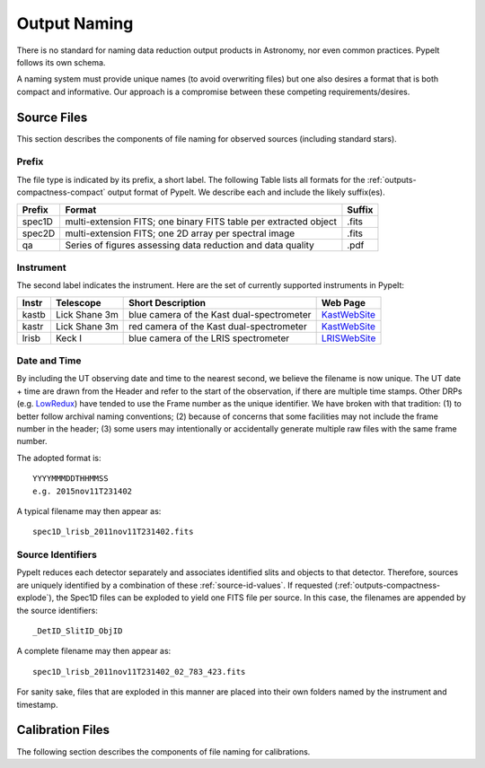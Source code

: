 .. highlight:: rest

*************
Output Naming
*************

There is no standard for naming data reduction output products in
Astronomy, nor even common practices.  PypeIt follows its own schema.

A naming system must provide unique names (to avoid overwriting files)
but one also desires a format that is both compact and informative.
Our approach is a compromise between these competing requirements/desires.

Source Files
============

This section describes the components of file naming
for observed sources (including standard stars).

.. _prefix:

Prefix
------

The file type is indicated by its prefix, a short label.
The following Table lists all formats for the 
:ref:`outputs-compactness-compact` output format of PypeIt.
We describe each and include the likely suffix(es). 

=======   ===========================================  ======
Prefix    Format                                       Suffix
=======   ===========================================  ======
spec1D    multi-extension FITS; one binary FITS table  .fits
          per extracted object
spec2D    multi-extension FITS; one 2D array per       .fits
          spectral image
qa        Series of figures assessing data reduction   .pdf
          and data quality
=======   ===========================================  ======

Instrument
----------

The second label indicates the instrument.  Here are the
set of currently supported instruments in PypeIt: 

.. _KastWebSite: http://mthamilton.ucolick.org/techdocs/instruments/kast/
.. _LRISWebSite: https://www2.keck.hawaii.edu/inst/lris/
.. _LowRedux: http://www.ucolick.org/~xavier/LowRedux/

=====   ============= ======================= =======================
Instr   Telescope     Short Description       Web Page
=====   ============= ======================= =======================
kastb   Lick Shane 3m blue camera of the Kast KastWebSite_
                      dual-spectrometer 
kastr   Lick Shane 3m red camera of the Kast  KastWebSite_
                      dual-spectrometer  
lrisb   Keck I        blue camera of the LRIS LRISWebSite_
                      spectrometer
=====   ============= ======================= =======================

Date and Time
-------------

By including the UT observing date and time to the nearest second, we 
believe the filename is now unique.  The UT date + time are drawn from
the Header and refer to the start of the observation, if there
are multiple time stamps.  Other DRPs (e.g. LowRedux_)
have tended to use the Frame number as the unique identifier.
We have broken with that tradition: (1) to better follow 
archival naming conventions; (2) because of concerns that
some facilities may not include the frame number in the header;
(3) some users may intentionally or accidentally generate multiple
raw files with the same frame number.  

The adopted format is::

	YYYYMMMDDTHHMMSS
	e.g. 2015nov11T231402

A typical filename may then appear as::

	spec1D_lrisb_2011nov11T231402.fits

Source Identifiers
------------------

PypeIt reduces each detector separately and associates identified
slits and objects to that detector.  Therefore, sources are 
uniquely identified by a combination of these :ref:`source-id-values`.  
If requested (:ref:`outputs-compactness-explode`), the Spec1D files
can be exploded to yield one FITS file per source.  In this
case, the filenames are appended by the source identifiers::

	_DetID_SlitID_ObjID


A complete filename may then appear as::

	spec1D_lrisb_2011nov11T231402_02_783_423.fits

For sanity sake, files that are exploded in this manner are 
placed into their own folders named by the instrument and timestamp.


Calibration Files
=================

The following section describes the components of file naming
for calibrations.
